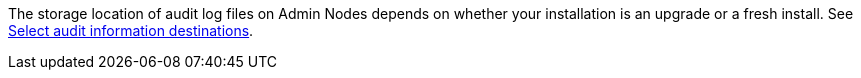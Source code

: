 //This is the shared information about Active IQ for Admin and Primer topics//

The storage location of audit log files on Admin Nodes depends on whether your installation is an upgrade or a fresh install. See <<Select-audit-information-destinations,Select audit information destinations>>.

// 2024 OCT 4, SGRIDDOC-104
